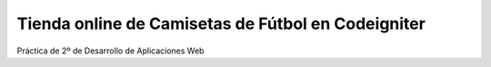 ###################
Tienda online de Camisetas de Fútbol en Codeigniter
###################

Práctica de 2º de Desarrollo de Aplicaciones Web 
